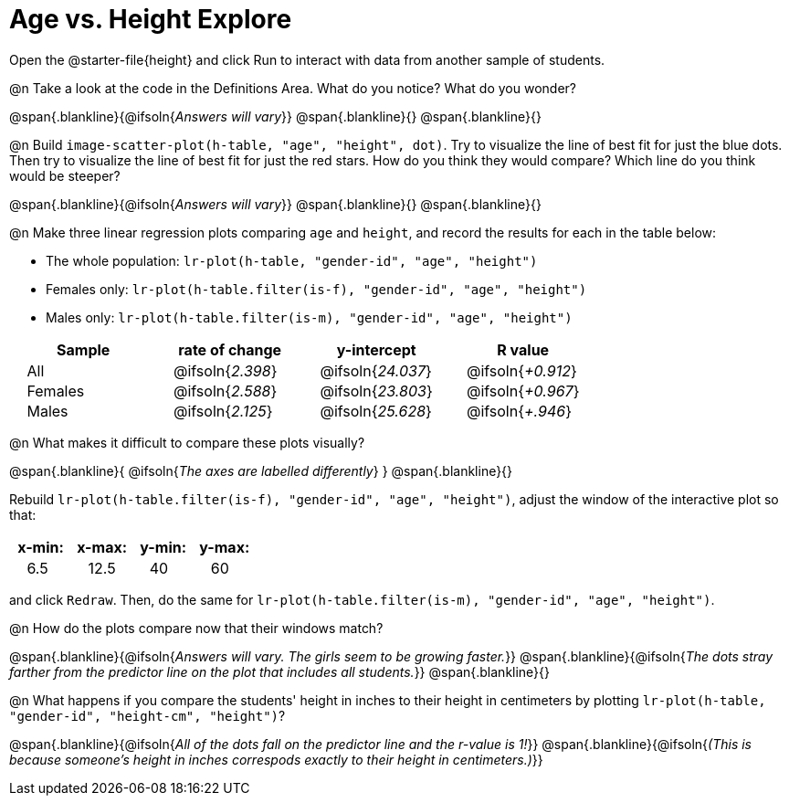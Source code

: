 = Age vs. Height Explore

++++
<style>
td { padding: 0 2ex; }
td p { margin: 0; }
</style>
++++

Open the @starter-file{height} and click Run to interact with data from another sample of students.

@n Take a look at the code in the Definitions Area. What do you notice? What do you wonder?

@span{.blankline}{@ifsoln{_Answers will vary_}}
@span{.blankline}{}
@span{.blankline}{}

@n Build `image-scatter-plot(h-table, "age", "height", dot)`.  Try to visualize the line of best fit for just the blue dots. Then try to visualize the line of best fit for just the red stars. How do you think they would compare? Which line do you think would be steeper?

@span{.blankline}{@ifsoln{_Answers will vary_}}
@span{.blankline}{}
@span{.blankline}{}


@n Make three linear regression plots comparing `age` and `height`, and record the results for each in the table below:

- The whole population: `lr-plot(h-table, "gender-id", "age", "height")`
- Females only: `lr-plot(h-table.filter(is-f), "gender-id", "age", "height")`
- Males only: `lr-plot(h-table.filter(is-m), "gender-id", "age", "height")`


[cols="^.^1,^.^1,^.^1,^.^1", options="header"]
|===
| Sample 	| rate of change 		| y-intercept				| R value
| All		| @ifsoln{_2.398_}		| @ifsoln{_24.037_} 		| @ifsoln{_+0.912_}
| Females	| @ifsoln{_2.588_}		| @ifsoln{_23.803_} 		| @ifsoln{_+0.967_}
| Males		| @ifsoln{_2.125_}		| @ifsoln{_25.628_} 		| @ifsoln{_+.946_}
|=== 


@n What makes it difficult to compare these plots visually?

@span{.blankline}{ @ifsoln{_The axes are labelled differently_} }
@span{.blankline}{}


Rebuild `lr-plot(h-table.filter(is-f), "gender-id", "age", "height")`, adjust the window of the interactive plot so that:

[cols="^1,^1,^1,^1" options="header"]
|===
| x-min: 	| x-max:	| y-min:	| y-max:
| 6.5		| 12.5 		| 	40		| 60
|===
and click `Redraw`.  Then, do the same for `lr-plot(h-table.filter(is-m), "gender-id", "age", "height")`.


@n How do the plots compare now that their windows match?

@span{.blankline}{@ifsoln{_Answers will vary. The girls seem to be growing faster._}}
@span{.blankline}{@ifsoln{_The dots stray farther from the predictor line on the plot that includes all students._}}
@span{.blankline}{}

@n What happens if you compare the students' height in inches to their height in centimeters by plotting `lr-plot(h-table, "gender-id", "height-cm", "height")`?

@span{.blankline}{@ifsoln{_All of the dots fall on the predictor line and the r-value is 1!_}}
@span{.blankline}{@ifsoln{_(This is because someone's height in inches correspods exactly to their height in centimeters.)_}}
